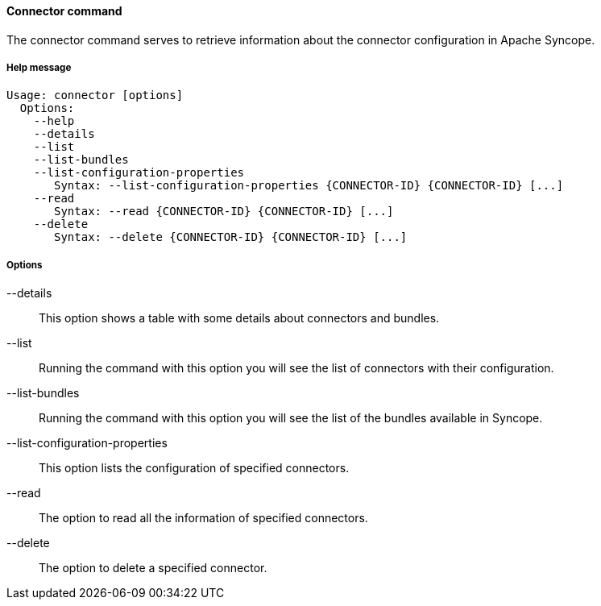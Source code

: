 //
// Licensed to the Apache Software Foundation (ASF) under one
// or more contributor license agreements.  See the NOTICE file
// distributed with this work for additional information
// regarding copyright ownership.  The ASF licenses this file
// to you under the Apache License, Version 2.0 (the
// "License"); you may not use this file except in compliance
// with the License.  You may obtain a copy of the License at
//
//   http://www.apache.org/licenses/LICENSE-2.0
//
// Unless required by applicable law or agreed to in writing,
// software distributed under the License is distributed on an
// "AS IS" BASIS, WITHOUT WARRANTIES OR CONDITIONS OF ANY
// KIND, either express or implied.  See the License for the
// specific language governing permissions and limitations
// under the License.
//

==== Connector command
The connector command serves to retrieve information about the connector configuration in Apache Syncope.

===== Help message
[source,bash]
----
Usage: connector [options]
  Options:
    --help 
    --details 
    --list 
    --list-bundles 
    --list-configuration-properties
       Syntax: --list-configuration-properties {CONNECTOR-ID} {CONNECTOR-ID} [...]
    --read 
       Syntax: --read {CONNECTOR-ID} {CONNECTOR-ID} [...]
    --delete 
       Syntax: --delete {CONNECTOR-ID} {CONNECTOR-ID} [...]
----

===== Options

--details::
This option shows a table with some details about connectors and bundles.
--list::
Running the command with this option you will see the list of connectors with their configuration.
--list-bundles::
Running the command with this option you will see the list of the bundles available in Syncope.
--list-configuration-properties::
This option lists the configuration of specified connectors.
--read::
The option to read all the information of specified connectors.
--delete::
The option to delete a specified connector.
